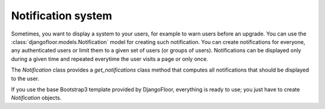Notification system
===================

Sometimes, you want to display a system to your users, for example to warn users before an upgrade.
You can use the :class:`djangofloor.models.Notification` model for creating such notification. You can create notifications for everyone, any authenticated users or limit them to a given set of users (or groups of users).
Notifications can be displayed only during a given time and repeated everytime the user visits a page or only once.

The `Notification` class provides a `get_notifications` class method that computes all notifications that should be displayed to the user.

If you use the base Bootstrap3 template provided by DjangoFloor, everything is ready to use; you just have to create `Notification` objects.